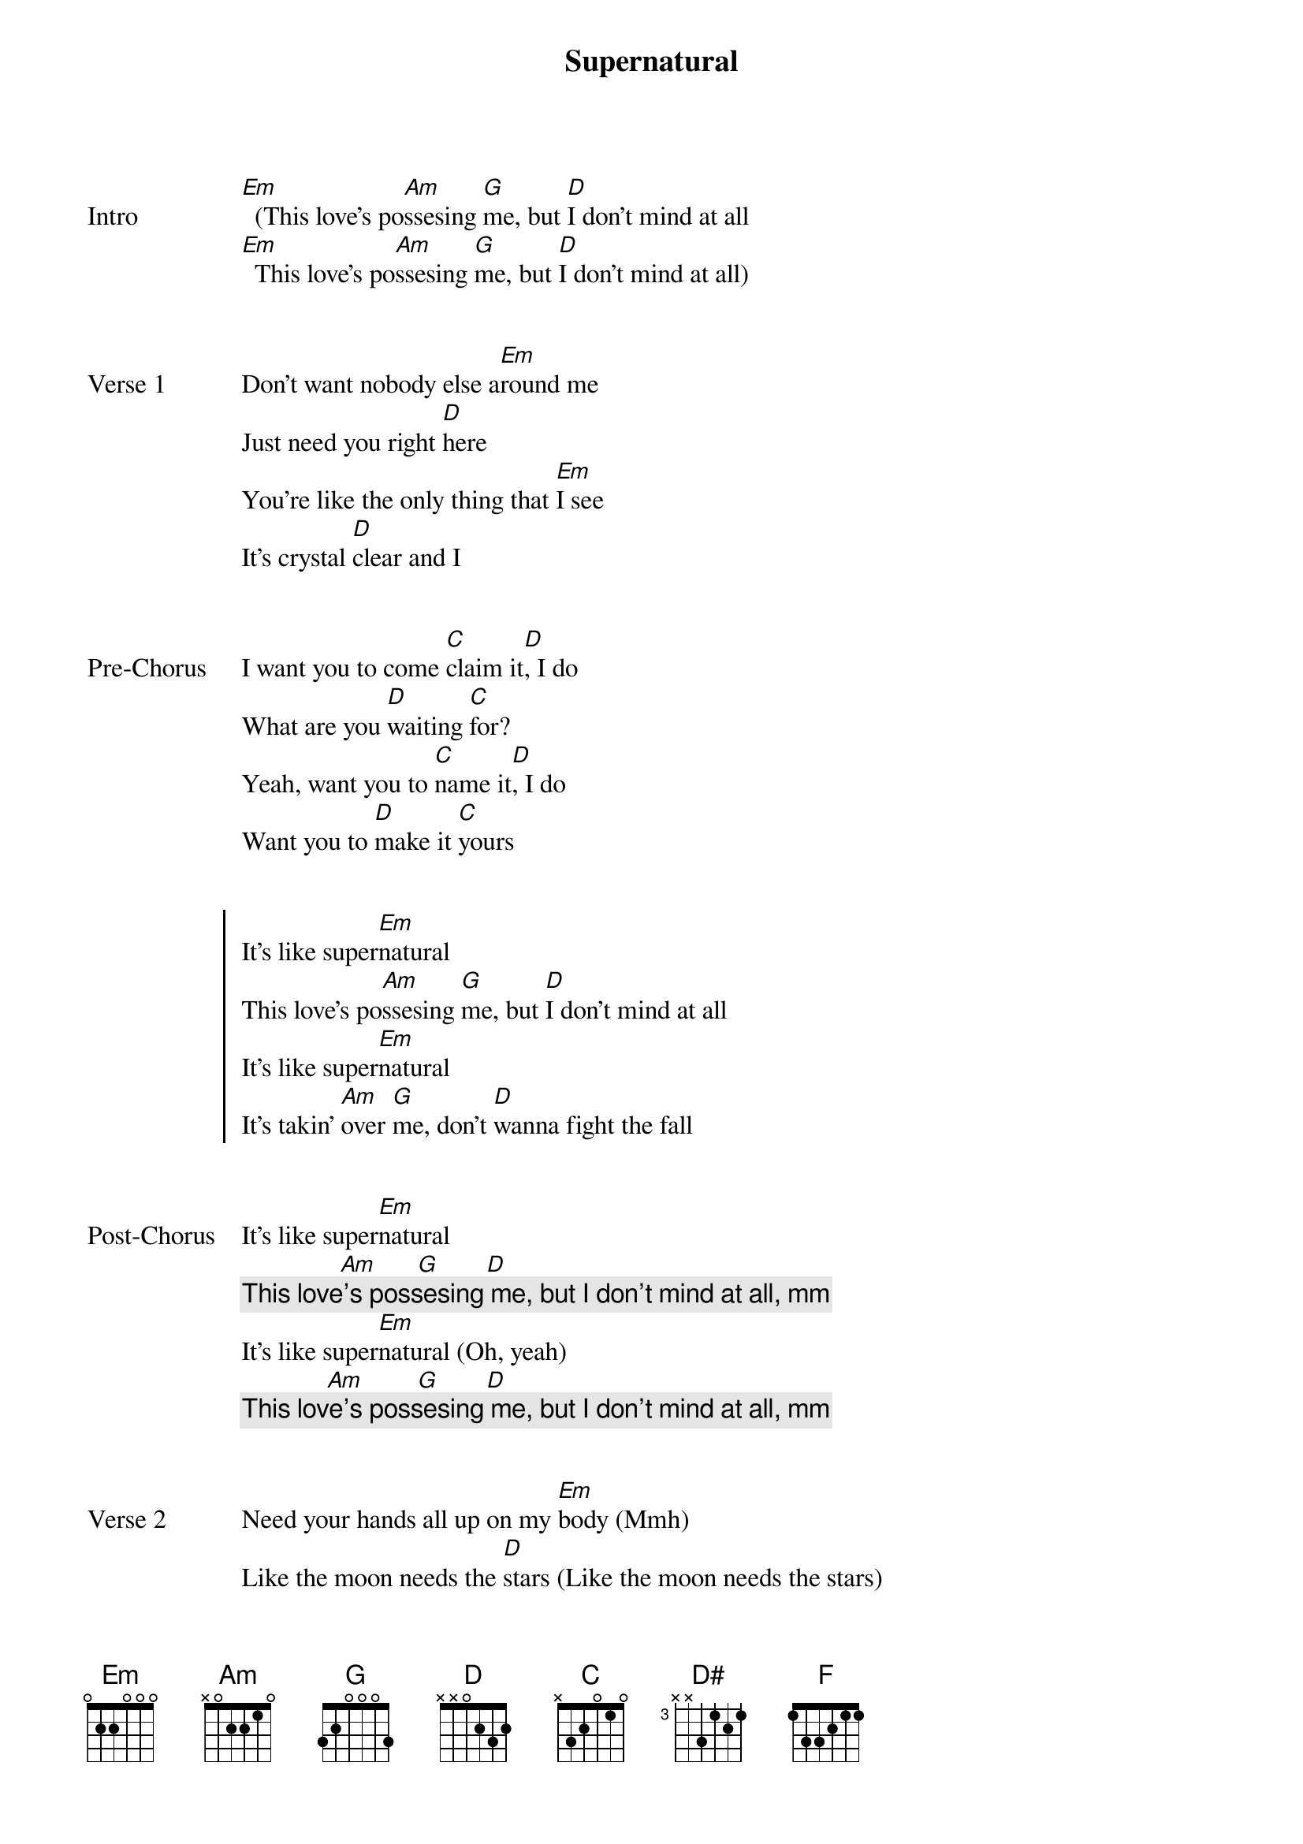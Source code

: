 {title: Supernatural}
{artist: Ariana Grande}
{capo: 1st fret}


{start_of_bridge: Intro}
[Em]  (This love's po[Am]ssesing [G]me, but [D]I don't mind at all
[Em]  This love's po[Am]ssesing [G]me, but [D]I don't mind at all)
{end_of_bridge}


{start_of_verse: Verse 1}
Don't want nobody else a[Em]round me
Just need you right [D]here
You're like the only thing that [Em]I see
It's crystal [D]clear and I
{end_of_verse}


{start_of_bridge: Pre-Chorus}
I want you to come [C]claim it[D], I do
What are you [D]waiting [C]for?
Yeah, want you to [C]name it[D], I do
Want you to [D]make it [C]yours
{end_of_bridge}


{start_of_chorus}
It's like super[Em]natural
This love's po[Am]ssesing [G]me, but [D]I don't mind at all
It's like super[Em]natural
It's takin' [Am]over [G]me, don't [D]wanna fight the fall
{end_of_chorus}


{start_of_bridge: Post-Chorus}
It's like super[Em]natural
               [Am]      [G]       [D]
{comment: This love's possesing me, but I don't mind at all, mm}
It's like super[Em]natural (Oh, yeah)
             [Am]        [G]       [D]
{comment: This love's possesing me, but I don't mind at all, mm}
{end_of_bridge}


{start_of_verse: Verse 2}
Need your hands all up on my [Em]body (Mmh)
Like thе moon needs the [D]stars (Like the moon needs thе stars)
Nothing else felt this way in[Em]side me (Inside me)
Boy, let's go too [D]far
{end_of_verse}


{start_of_bridge: Pre-Chorus}
I want you to come [C]claim it[D], I do
What are you [D]waiting [C]for? (Ooh)
Yeah, want you to [C]name it[D], I do
Want you to [D]make it [C]yours
{end_of_bridge}


{start_of_chorus}
It's like super[Em]natural
This love's po[Am]ssesing [G]me, but [D]I don't mind at all
It's like super[Em]natural
It's takin' [Am]over [G]me, don't [D]wanna fight the fall
{end_of_chorus}


{start_of_bridge: Post-Chorus}
It's like super[Em]natural
               [Am]      [G]       [D]
{comment: This love's possesing me, but I don't mind at all}

No, I don't even mind at all
It's like super[Em]natural
               [Am]      [G]       [D]
{comment: This love's possesing me, but I don't mind at all}

No, I don't even mind at all
Yeah[C], [D] mm[D]  [C]
{end_of_bridge}


{start_of_bridge}
I want you to come [C]claim [D]it, I do (Do[D], I [C]really do, do)
You to come [C]name it[D], I do ([C]Do[D]) [D#]   [F]
{end_of_bridge}


{start_of_chorus}
[Em]  This love's po[Am]ssesing [G]me, but [D]I don't mind at all
It's like super[Em]natural
It's takin' [Am]over [G]me, don't [D]wanna fight the fall
{end_of_chorus}


{start_of_bridge: Post-Chorus}
It's like super[Em]natural
               [Am]      [G]       [D]
{comment: This love's possesing me, but I don't mind at all}

No, I don't even mind at all (Ooh, ooh)
It's like super[Em]natural
               [Am]      [G]       [D]
{comment: This love's possesing me, but I don't mind at all}

No, I don't even mind at all
               N.C.
It's like supernatural (No)
{end_of_bridge}